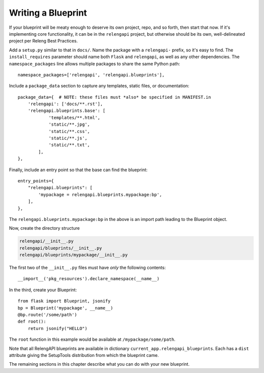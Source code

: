 Writing a Blueprint
===================

If your blueprint will be meaty enough to deserve its own project, repo, and so forth, then start that now.
If it's implementing core functionality, it can be in the ``relengapi`` project, but otherwise should be its own, well-delineated project per Releng Best Practices.

Add a ``setup.py`` similar to that in ``docs/``.
Name the package with a ``relengapi-`` prefix, so it's easy to find.
The ``install_requires`` parameter should name both ``Flask`` and ``relengapi``, as well as any other dependencies.
The ``namespace_packages`` line allows multiple packages to share the same Python path::

    namespace_packages=['relengapi', 'relengapi.blueprints'],

Include a ``package_data`` section to capture any templates, static files, or documentation::

    package_data={  # NOTE: these files must *also* be specified in MANIFEST.in
        'relengapi': ['docs/**.rst'],
        'relengapi.blueprints.base': [
                'templates/**.html',
                'static/**.jpg',
                'static/**.css',
                'static/**.js',
                'static/**.txt',
            ],
    },

Finally, include an entry point so that the base can find the blueprint::

    entry_points={
        "relengapi.blueprints": [
            'mypackage = relengapi.blueprints.mypackage:bp',
        ],
    },

The ``relengapi.blueprints.mypackage:bp`` in the above is an import path leading to the Blueprint object.

Now, create the directory structure

.. code-block:: none

    relengapi/__init__.py
    relengapi/blueprints/__init__.py
    relengapi/blueprints/mypackage/__init__.py

The first two of the ``__init__.py`` files must have *only* the following contents::

    __import__('pkg_resources').declare_namespace(__name__)

In the third, create your Blueprint::

    from flask import Blueprint, jsonify
    bp = Blueprint('mypackage', __name__)
    @bp.route('/some/path')
    def root():
        return jsonify("HELLO")

The ``root`` function in this example would be available at ``/mypackage/some/path``.

Note that all RelengAPI blueprints are available in dictionary ``current_app.relengapi_blueprints``.
Each has a ``dist`` attribute giving the SetupTools distribution from which the blueprint came.

The remaining sections in this chapter describe what you can do with your new blueprint.
